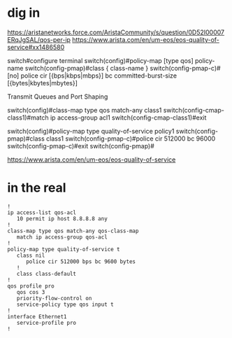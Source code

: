 * dig in

https://aristanetworks.force.com/AristaCommunity/s/question/0D52I00007ERqJgSAL/qos-per-ip
https://www.arista.com/en/um-eos/eos-quality-of-service#xx1486580

switch#configure terminal
switch(config)#policy-map [type qos] policy-name
switch(config-pmap)#class { class-name }
switch(config-pmap-c)#[no] police cir [{bps|kbps|mbps}] bc committed-burst-size [{bytes|kbytes|mbytes}]

Transmit Queues and Port Shaping

switch(config)#class-map type qos match-any class1
switch(config-cmap-class1)#match ip access-group acl1
switch(config-cmap-class1)#exit

switch(config)#policy-map type quality-of-service policy1
switch(config-pmap)#class class1
switch(config-pmap-c)#police cir 512000 bc 96000
switch(config-pmap-c)#exit
switch(config-pmap)#

https://www.arista.com/en/um-eos/eos-quality-of-service

* in the real

#+begin_src 
!
ip access-list qos-acl
   10 permit ip host 8.8.8.8 any
!
class-map type qos match-any qos-class-map
   match ip access-group qos-acl
!
policy-map type quality-of-service t
   class nil
      police cir 512000 bps bc 9600 bytes
   !
   class class-default
!
qos profile pro
   qos cos 3
   priority-flow-control on
   service-policy type qos input t
!
interface Ethernet1
   service-profile pro
!
#+end_src
